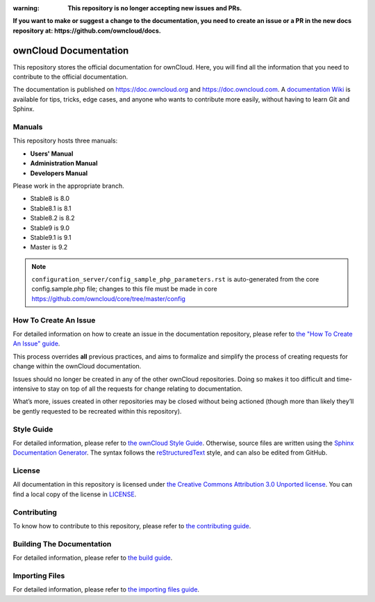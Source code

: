 :warning: **This repository is no longer accepting new issues and PRs.**
**If you want to make or suggest a change to the documentation, you need to create
an issue or a PR in the new docs repository at: https://github.com/owncloud/docs.**

======================
ownCloud Documentation
======================

This repository stores the official documentation for ownCloud. Here, you will
find all the information that you need to contribute to the official
documentation. 

The documentation is published on `<https://doc.owncloud.org>`_ and 
`<https://doc.owncloud.com>`_. A `documentation Wiki <https://github.com/owncloud/documentation/wiki>`_ 
is available for tips, tricks, edge cases, and anyone who wants 
to contribute more easily, without having to learn Git and Sphinx.

Manuals
-------

This repository hosts three manuals:

* **Users' Manual**
* **Administration Manual**
* **Developers Manual** 
  
Please work in the appropriate branch. 

* Stable8 is 8.0
* Stable8.1 is 8.1
* Stable8.2 is 8.2
* Stable9 is 9.0
* Stable9.1 is 9.1
* Master is 9.2

.. note:: ``configuration_server/config_sample_php_parameters.rst`` is auto-generated from the core
   config.sample.php file; changes to this file must be made in core `<https://github.com/owncloud/core/tree/master/config>`_

How To Create An Issue
----------------------

For detailed information on how to create an issue in the documentation
repository, please refer to `the "How To Create An Issue" guide
<CREATING_ISSUES.rst>`_. 

This process overrides **all** previous practices, and aims to formalize and
simplify the process of creating requests for change within the ownCloud
documentation. 

Issues should no longer be created in any of the other ownCloud repositories.
Doing so makes it too difficult and time-intensive to stay on top of all the
requests for change relating to documentation. 

What’s more, issues created in other repositories may be closed without being
actioned (though more than likely they’ll be gently requested to be recreated
within this repository).

Style Guide
-----------

For detailed information, please refer to `the ownCloud Style Guide <style_guide.rst>`_.
Otherwise, source files are written using the `Sphinx Documentation Generator
<http://sphinx.pocoo.org/>`_. The syntax follows the `reStructuredText
<http://docutils.sourceforge.net/rst.html>`_ style, and can also be edited
from GitHub.

License
-------

All documentation in this repository is licensed under `the Creative Commons
Attribution 3.0 Unported license <http://creativecommons.org/licenses/by/3.0/deed.en_US>`_. 
You can find a local copy of the license in `LICENSE <LICENSE>`_.

Contributing
------------

To know how to contribute to this repository, please refer to `the contributing guide <CONTRIBUTING.rst>`_.

Building The Documentation
--------------------------

For detailed information, please refer to `the build guide <BUILD.rst>`_.

Importing Files
---------------

For detailed information, please refer to `the importing files guide <importing_files.rst>`_.
